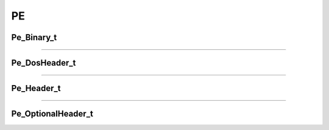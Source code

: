 PE
--

Pe_Binary_t
************

.. doxygenstruct:: Pe_Binary_t
   :project: lief


----------

Pe_DosHeader_t
**************

.. doxygenstruct:: Pe_DosHeader_t
   :project: lief

----------

Pe_Header_t
***********

.. doxygenstruct:: Pe_Header_t
   :project: lief

----------

Pe_OptionalHeader_t
*******************

.. doxygenstruct:: Pe_OptionalHeader_t
   :project: lief

